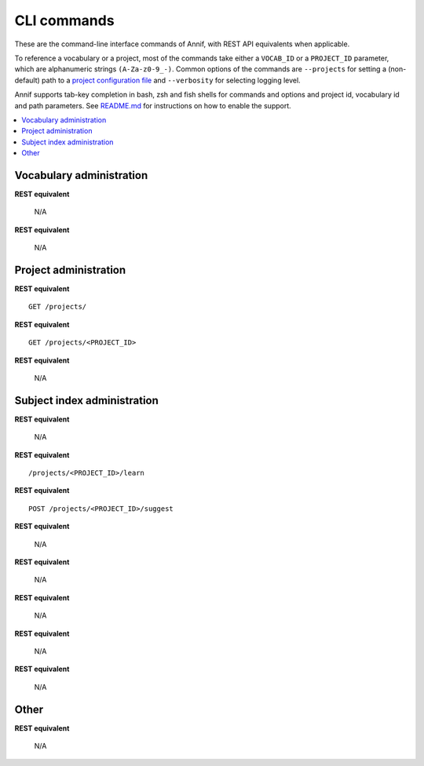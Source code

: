 ############
CLI commands
############

These are the command-line interface commands of Annif, with REST API
equivalents when applicable.

To reference a vocabulary or a project, most of the commands take either a
``VOCAB_ID`` or a ``PROJECT_ID`` parameter, which are alphanumeric strings
``(A-Za-z0-9_-)``. Common options of the commands are ``--projects`` for
setting a (non-default) path to a `project configuration file
<https://github.com/NatLibFi/Annif/wiki/Project-configuration>`_ and
``--verbosity`` for selecting logging level.

Annif supports tab-key completion in bash, zsh and fish shells for commands and options
and project id, vocabulary id and path parameters. See `README.md
<https://github.com/NatLibFi/Annif#shell-completions>`_ for instructions on how to
enable the support.

.. contents::
   :local:
   :backlinks: none

*************************
Vocabulary administration
*************************

.. click:: annif.cli:run_load_vocab
   :prog: annif load-vocab

**REST equivalent**

   N/A

.. click:: annif.cli:run_list_vocabs
   :prog: annif list-vocabs

**REST equivalent**

   N/A

**********************
Project administration
**********************

.. click:: annif.cli:run_list_projects
   :prog: annif list-projects

**REST equivalent**
::

   GET /projects/

.. click:: annif.cli:run_show_project
   :prog: annif show-project

**REST equivalent**
::

   GET /projects/<PROJECT_ID>

.. click:: annif.cli:run_clear_project
   :prog: annif clear-project

**REST equivalent**

   N/A

****************************
Subject index administration
****************************

.. click:: annif.cli:run_train
   :prog: annif train

**REST equivalent**

   N/A

.. click:: annif.cli:run_learn
   :prog: annif learn

**REST equivalent**
::

   /projects/<PROJECT_ID>/learn

.. click:: annif.cli:run_suggest
   :prog: annif suggest

**REST equivalent**
::

   POST /projects/<PROJECT_ID>/suggest

.. click:: annif.cli:run_eval
   :prog: annif eval

**REST equivalent**

   N/A

.. click:: annif.cli:run_optimize
   :prog: annif optimize

**REST equivalent**

   N/A

.. click:: annif.cli:run_index
   :prog: annif index

**REST equivalent**

   N/A

.. click:: annif.cli:run_hyperopt
   :prog: annif hyperopt

**REST equivalent**

   N/A

.. click:: flask.cli:run_command
   :prog: annif run

**REST equivalent**

   N/A

*****
Other
*****

.. click:: annif.cli:run_completion
   :prog: annif completion

**REST equivalent**

   N/A
